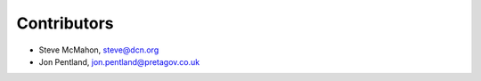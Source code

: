 Contributors
============

- Steve McMahon, steve@dcn.org
- Jon Pentland, jon.pentland@pretagov.co.uk
